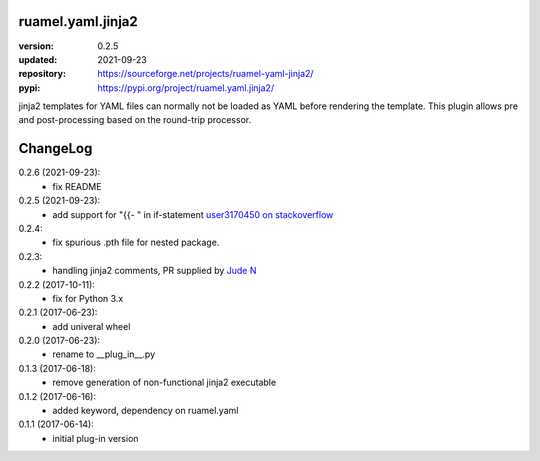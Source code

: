 
ruamel.yaml.jinja2
==================

:version:       0.2.5
:updated:       2021-09-23
:repository:    https://sourceforge.net/projects/ruamel-yaml-jinja2/
:pypi:          https://pypi.org/project/ruamel.yaml.jinja2/

jinja2 templates for YAML files can normally not be loaded as YAML before 
rendering the template. This plugin allows pre and post-processing based on the
round-trip processor.

ChangeLog
=========

.. should insert NEXT: at the beginning of line for next key

0.2.6 (2021-09-23):
  - fix README

0.2.5 (2021-09-23):
  - add support for "{{- " in if-statement
    `user3170450 on stackoverflow <https://stackoverflow.com/q/69299611/1307905>`__

0.2.4:
  - fix spurious .pth file for nested package.

0.2.3:
  - handling jinja2 comments, PR supplied by 
    `Jude N <https://bitbucket.org/%7Bf205c5b0-ee70-49f2-93d9-3c4ab10b935a%7D/>`__

0.2.2 (2017-10-11):
  - fix for Python 3.x

0.2.1 (2017-06-23):
  - add univeral wheel

0.2.0 (2017-06-23):
  - rename to __plug_in__.py

0.1.3 (2017-06-18):
  - remove generation of non-functional jinja2 executable

0.1.2 (2017-06-16):
  - added keyword, dependency on ruamel.yaml

0.1.1 (2017-06-14):
  - initial plug-in version

